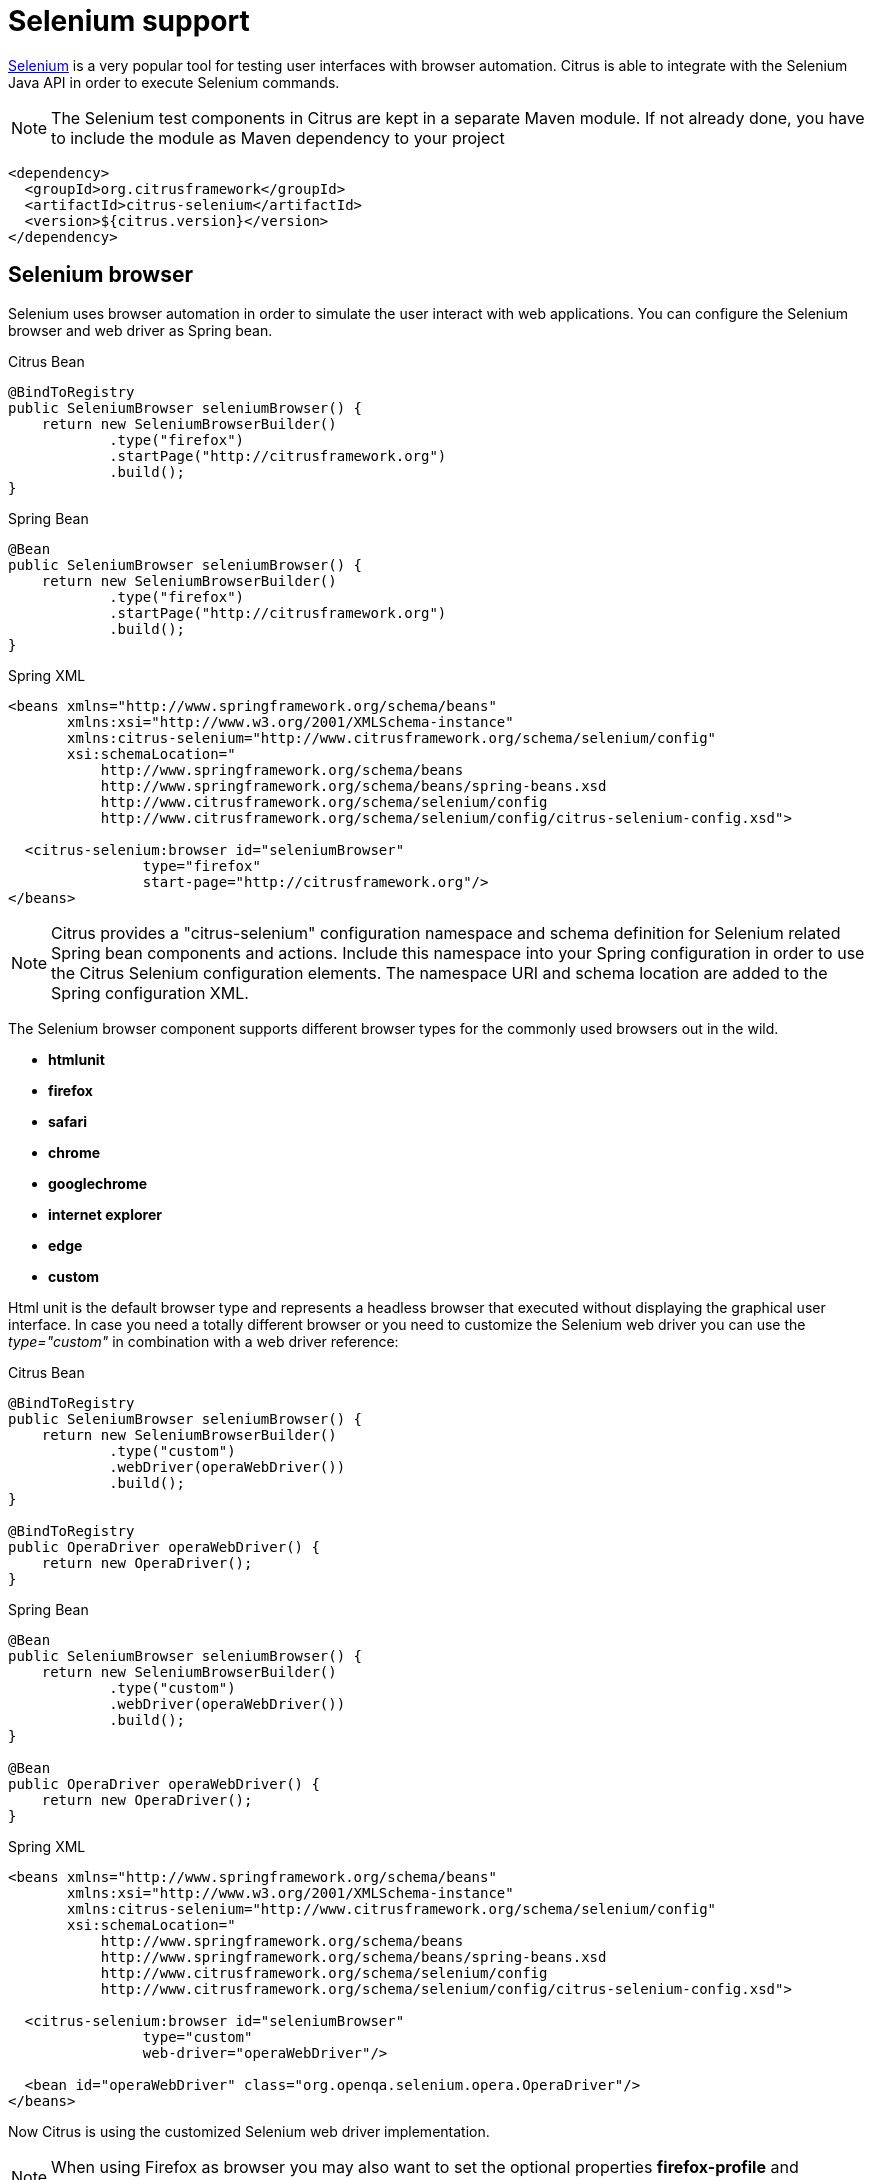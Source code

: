[[selenium]]
= Selenium support

http://www.seleniumhq.org/[Selenium] is a very popular tool for testing user interfaces with browser automation. Citrus is able to integrate with the Selenium Java API in order to execute Selenium commands.

NOTE: The Selenium test components in Citrus are kept in a separate Maven module. If not already done, you have to include the module as Maven dependency to your project

[source,xml]
----
<dependency>
  <groupId>org.citrusframework</groupId>
  <artifactId>citrus-selenium</artifactId>
  <version>${citrus.version}</version>
</dependency>
----

[[selenium-browser]]
== Selenium browser

Selenium uses browser automation in order to simulate the user interact with web applications. You can configure the Selenium browser and web driver as Spring bean.

.Citrus Bean
[source,java,indent=0,role="primary"]
----
@BindToRegistry
public SeleniumBrowser seleniumBrowser() {
    return new SeleniumBrowserBuilder()
            .type("firefox")
            .startPage("http://citrusframework.org")
            .build();
}
----

.Spring Bean
[source,java,indent=0,role="secondary"]
----
@Bean
public SeleniumBrowser seleniumBrowser() {
    return new SeleniumBrowserBuilder()
            .type("firefox")
            .startPage("http://citrusframework.org")
            .build();
}
----

.Spring XML
[source,xml,indent=0,role="secondary"]
----
<beans xmlns="http://www.springframework.org/schema/beans"
       xmlns:xsi="http://www.w3.org/2001/XMLSchema-instance"
       xmlns:citrus-selenium="http://www.citrusframework.org/schema/selenium/config"
       xsi:schemaLocation="
           http://www.springframework.org/schema/beans
           http://www.springframework.org/schema/beans/spring-beans.xsd
           http://www.citrusframework.org/schema/selenium/config
           http://www.citrusframework.org/schema/selenium/config/citrus-selenium-config.xsd">

  <citrus-selenium:browser id="seleniumBrowser"
                type="firefox"
                start-page="http://citrusframework.org"/>
</beans>
----

NOTE: Citrus provides a "citrus-selenium" configuration namespace and schema definition for Selenium related Spring bean components and actions. Include this namespace into your Spring configuration in order to use the Citrus Selenium configuration elements. The namespace URI and schema location are added to the Spring configuration XML.

The Selenium browser component supports different browser types for the commonly used browsers out in the wild.

* *htmlunit*
* *firefox*
* *safari*
* *chrome*
* *googlechrome*
* *internet explorer*
* *edge*
* *custom*

Html unit is the default browser type and represents a headless browser that executed without displaying the graphical user interface. In case you need a totally different browser or
you need to customize the Selenium web driver you can use the _type="custom"_ in combination with a web driver reference:

.Citrus Bean
[source,java,indent=0,role="primary"]
----
@BindToRegistry
public SeleniumBrowser seleniumBrowser() {
    return new SeleniumBrowserBuilder()
            .type("custom")
            .webDriver(operaWebDriver())
            .build();
}

@BindToRegistry
public OperaDriver operaWebDriver() {
    return new OperaDriver();
}
----

.Spring Bean
[source,java,indent=0,role="secondary"]
----
@Bean
public SeleniumBrowser seleniumBrowser() {
    return new SeleniumBrowserBuilder()
            .type("custom")
            .webDriver(operaWebDriver())
            .build();
}

@Bean
public OperaDriver operaWebDriver() {
    return new OperaDriver();
}
----

.Spring XML
[source,xml,indent=0,role="secondary"]
----
<beans xmlns="http://www.springframework.org/schema/beans"
       xmlns:xsi="http://www.w3.org/2001/XMLSchema-instance"
       xmlns:citrus-selenium="http://www.citrusframework.org/schema/selenium/config"
       xsi:schemaLocation="
           http://www.springframework.org/schema/beans
           http://www.springframework.org/schema/beans/spring-beans.xsd
           http://www.citrusframework.org/schema/selenium/config
           http://www.citrusframework.org/schema/selenium/config/citrus-selenium-config.xsd">

  <citrus-selenium:browser id="seleniumBrowser"
                type="custom"
                web-driver="operaWebDriver"/>

  <bean id="operaWebDriver" class="org.openqa.selenium.opera.OperaDriver"/>
</beans>
----

Now Citrus is using the customized Selenium web driver implementation.

NOTE: When using Firefox as browser you may also want to set the optional properties *firefox-profile* and *version*.

.Citrus Bean
[source,java,indent=0,role="primary"]
----
@BindToRegistry
public SeleniumBrowser seleniumBrowser() {
    return new SeleniumBrowserBuilder()
            .type("firefox")
            .firefoxProfile(firefoxProfile())
            .version("FIREFOX_38")
            .startPage("http://citrusframework.org")
            .build();
}

@BindToRegistry
public FirefoxProfile firefoxProfile() {
    return new FirefoxProfile();
}
----

.Spring Bean
[source,java,indent=0,role="secondary"]
----
@Bean
public SeleniumBrowser seleniumBrowser() {
    return new SeleniumBrowserBuilder()
            .type("firefox")
            .firefoxProfile(firefoxProfile())
            .version("FIREFOX_38")
            .startPage("http://citrusframework.org")
            .build();
}

@Bean
public FirefoxProfile firefoxProfile() {
    return new FirefoxProfile();
}
----

.Spring XML
[source,xml,indent=0,role="secondary"]
----
<beans xmlns="http://www.springframework.org/schema/beans"
       xmlns:xsi="http://www.w3.org/2001/XMLSchema-instance"
       xmlns:citrus-selenium="http://www.citrusframework.org/schema/selenium/config"
       xsi:schemaLocation="
           http://www.springframework.org/schema/beans
           http://www.springframework.org/schema/beans/spring-beans.xsd
           http://www.citrusframework.org/schema/selenium/config
           http://www.citrusframework.org/schema/selenium/config/citrus-selenium-config.xsd">

  <citrus-selenium:browser id="mySeleniumBrowser"
                type="firefox"
                firefox-profile="firefoxProfile"
                version="FIREFOX_38"
                start-page="http://citrusframework.org"/>

  <bean id="firefoxProfile" class="org.openqa.selenium.firefox.FirefoxProfile"/>
</beans>
----

Now Citrus is able to execute Selenium operations as a user.

[[selenium-actions]]
== Selenium actions

We have several Citrus test actions each representing a Selenium command.
These actions can be part of a Citrus test case.

.Java
[source,java,indent=0,role="primary"]
----
@Autowired
private SeleniumBrowser seleniumBrowser;

@CitrusTest
public void seleniumTest() {
    selenium().start(seleniumBrowser);

    selenium().navigate("http://localhost:8080");

    selenium().find().element(By.id("header")
                .tagName("h1")
                .enabled(true)
                .displayed(true)
                .text("Welcome!")
                .style("font-size", "40px"));

    selenium().click().element(By.linkText("Click Me!"));
}
----

.XML
[source,xml,indent=0,role="secondary"]
----
<test name="SeleniumTest" xmlns="http://citrusframework.org/schema/xml/testcase">
    <actions>
      <selenium>
        <start browser="webBrowser"/>
      </selenium>

      <selenium>
        <navigate page="http://localhost:8080"/>
      </selenium>

      <selenium>
        <find>
          <element tag-name="h1"/>
          <validate text="Welcome!">
            <styles>
              <style name="font-size" value="40px"/>
            </styles>
          </validate>
        </find>
      </selenium>

      <selenium>
        <click>
          <element id="ok-button"/>
        </click>
      </selenium>
    </actions>
</test>
----

.YAML
[source,yaml,indent=0,role="secondary"]
----
name: SeleniumTest
actions:
  - selenium:
      browser: webBrowser
      start: {}
  - selenium:
      navigate:
        page: "http://localhost:8080"
  - selenium:
      find:
        element:
          tag-name: "h1"
        validate:
          text: "Welcome!"
          styles:
            - name: "font-size"
              value: "40px"
  - selenium:
      click:
        element:
          id: "ok-button"
----

.Spring XML
[source,xml,indent=0,role="secondary"]
----
<spring:beans xmlns="http://www.citrusframework.org/schema/testcase"
          xmlns:spring="http://www.springframework.org/schema/beans"
          xmlns:selenium="http://www.citrusframework.org/schema/selenium/testcase"
          xsi:schemaLocation="http://www.springframework.org/schema/beans
              http://www.springframework.org/schema/beans/spring-beans.xsd
              http://www.citrusframework.org/schema/testcase
              http://www.citrusframework.org/schema/testcase/citrus-testcase.xsd
              http://www.citrusframework.org/schema/selenium/testcase
              http://www.citrusframework.org/schema/selenium/testcase/citrus-selenium-testcase.xsd">

    <testcase name="SeleniumTest">
        <actions>
          <selenium:start browser="webBrowser"/>

          <selenium:navigate page="http://localhost:8080"/>

          <selenium:find>
            <selenium:element tag-name="h1" text="Welcome!">
              <selenium:styles>
                <selenium:style name="font-size" value="40px"/>
              </selenium:styles>
            </selenium:element>
          </selenium:find>

          <selenium:click>
            <selenium:element id="ok-button"/>
          </selenium:click>
        </actions>
    </testcase>
</spring:beans>
----

NOTE: In Spring XML test cases there is special selenium namespace with prefix *selenium:* for special Selenium related test actions.

In this very simple example we first start the Selenium browser instance.
After that we can continue to use Selenium commands without browser attribute explicitly set.
Citrus knows which browser instance is currently active and will automatically use this opened browser instance.
Next in this example we find some element on the displayed page by its tag-name and text. We also validate the element style _font-size_ to meet the expected value _40px_ in this step.

In addition to that the example performs a click operation on the element with the id _ok-button_.
Selenium supports element find operations on different properties:

[horizontal]
id:: finds element based on the _id_ attribute
name:: finds element based on the _name_ attribute
tag-name:: finds element based on the _tag name_
class-name:: finds element based on the css _class name_
link-text:: finds link element based on the _link-text_
xpath:: finds element based on XPath evaluation in the DOM

Based on that we can execute several Selenium commands in a test case and validate the results such as web elements.
Citrus supports the following Selenium commands with respective test actions:

[horizontal]
selenium:start:: Start the browser instance
selenium:find:: Finds element on current page and validates element properties
selenium:click:: Performs click operation on element
selenium:hover:: Performs hover operation on element
selenium:navigate:: Navigates to new page url (including history back, forward and refresh)
selenium:set-input:: Finds input element and sets value
selenium:check-input:: Finds checkbox element and sets/unsets value
selenium:dropdown-select:: Finds dropdown element and selects single or multiple value/s
selenium:fill-form:: Fills form with given values and optionally submits form afterwards. Supports setting multiple fields at the same time.
selenium:page:: Instantiate page object with dependency injection and execute page action with verification
selenium:open:: Open new window
selenium:close:: Close window by given name
selenium:switch:: Switch focus to window with given name
selenium:wait-until:: Wait for element to be _hidden_ or _visible_
selenium:alert:: Access current alert dialog (with action _access_ or _dismiss_)
selenium:screenshot:: Makes screenshot of current page
selenium:store-file:: Store file to temporary browser directory
selenium:get-stored-file:: Gets stored file from temporary browser directory
selenium:javascript:: Execute Javascript code in browser
selenium:clear-cache:: Clear browser cache and all cookies
selenium:stop:: Stops the browser instance

Now let's have a closer look at the different Selenium test actions supported in Citrus.

[[start-stop-browser]]
== Start/stop browser

You can start and stop the browser instance with a test action. This instantiates a new browser window and prepares everything for interacting with the web
interface.

.Java
[source,java,indent=0,role="primary"]
----
@CitrusTest
public void seleniumTest() {
    selenium().start(seleniumBrowser);
    // Do something in browser
    selenium().stop(seleniumBrowser);
}
----

.XML
[source,xml,indent=0,role="secondary"]
----
<test name="SeleniumTest" xmlns="http://citrusframework.org/schema/xml/testcase">
    <actions>
      <selenium>
        <start browser="seleniumBrowser"/>
      </selenium>
      <!-- Do something in browser -->
      <selenium>
        <stop browser="seleniumBrowser"/>
      </selenium>
    </actions>
</test>
----

.YAML
[source,yaml,indent=0,role="secondary"]
----
name: SeleniumTest
actions:
  - selenium:
      browser: seleniumBrowser
      start: {}
  # Do something in browser
  - selenium:
      browser: seleniumBrowser
      stop: {}
----

.Spring XML
[source,xml,indent=0,role="secondary"]
----
<spring:beans xmlns="http://www.citrusframework.org/schema/testcase"
          xmlns:spring="http://www.springframework.org/schema/beans"
          xmlns:selenium="http://www.citrusframework.org/schema/selenium/testcase"
          xsi:schemaLocation="http://www.springframework.org/schema/beans
              http://www.springframework.org/schema/beans/spring-beans.xsd
              http://www.citrusframework.org/schema/testcase
              http://www.citrusframework.org/schema/testcase/citrus-testcase.xsd
              http://www.citrusframework.org/schema/selenium/testcase
              http://www.citrusframework.org/schema/selenium/testcase/citrus-selenium-testcase.xsd">
  <testcase name="SeleniumTest">
    <actions>
      <selenium:start browser="seleniumBrowser"/>
      <!-- Do something in browser -->
      <selenium:stop browser="seleniumBrowser"/>
    </actions>
  </testcase>
</spring:beans>
----

After starting a browser instance Citrus will automatically use this very same browser instance in all further Selenium actions. This mechanism is based on a test variable (*selenium_browser*) that
is automatically set. All other test actions are able to load the current browser instance by reading this test variable before execution. In case you need to explicitly use
a different browser instance than the active instance you can add the *browser* attribute to all Selenium test actions.

NOTE: It is a good idea to start and stop the browser instance before each test case. This makes sure that tests are also executable in single run and it always sets up a new browser instance so tests
will not influence each other.

[[find]]
== Find

The find element test action searches for an element on the current page. The element is specified by one of the following settings:

[horizontal]
id:: finds element based on the _id_ attribute
name:: finds element based on the _name_ attribute
tag-name:: finds element based on the _tag name_
class-name:: finds element based on the css _class name_
link-text:: finds link element based on the _link-text_
xpath:: finds element based on XPath evaluation in the DOM

The find element action will automatically fail in case there is no such element on the current page. In case the element is found you can add additional attributes and properties
for further element validation:

.Java
[source,java,indent=0,role="primary"]
----
@CitrusTest
public void seleniumTest() {
    selenium().find().element(By.tagName("h1"))
        .text("Welcome!")
        .style("font-size", "40px");

    selenium().find().element(By.id("ok-button"))
        .tagName("button")
        .enabled(true)
        .displayed(true)
        .text("Ok")
        .style("color", "red")
        .attribute("type", "submit");
}
----

.XML
[source,xml,indent=0,role="secondary"]
----
<test name="SeleniumTest" xmlns="http://citrusframework.org/schema/xml/testcase">
    <actions>
      <selenium>
        <find>
          <element tag-name="h1"/>
          <validate text="Welcome!">
            <styles>
              <style name="font-size" value="40px"/>
            </styles>
          </validate>
        </find>
      </selenium>

      <selenium>
        <find>
          <element id="ok-button"/>
          <validate text="Ok" enabled="true" displayed="true">
            <attributes>
              <attribute name="type" value="submit"/>
            </attributes>
          </validate>
        </find>
      </selenium>
    </actions>
</test>
----

.YAML
[source,yaml,indent=0,role="secondary"]
----
name: SeleniumTest
actions:
  - selenium:
      find:
        element:
          tag-name: "h1"
        validate:
          text: "Welcome!"
          styles:
            - name: "font-size"
              value: "40px"
  - selenium:
      find:
        element:
          id: "ok-button"
        validate:
          text: "Ok"
          displayed: true
          enabled: true
          attributes:
            - name: "type"
              value: "submit"
----

.Spring XML
[source,xml,indent=0,role="secondary"]
----
<spring:beans xmlns="http://www.citrusframework.org/schema/testcase"
          xmlns:spring="http://www.springframework.org/schema/beans"
          xmlns:selenium="http://www.citrusframework.org/schema/selenium/testcase"
          xsi:schemaLocation="http://www.springframework.org/schema/beans
              http://www.springframework.org/schema/beans/spring-beans.xsd
              http://www.citrusframework.org/schema/testcase
              http://www.citrusframework.org/schema/testcase/citrus-testcase.xsd
              http://www.citrusframework.org/schema/selenium/testcase
              http://www.citrusframework.org/schema/selenium/testcase/citrus-selenium-testcase.xsd">
  <testcase name="SeleniumTest">
    <actions>
        <selenium:find>
          <selenium:element tag-name="h1" text="Welcome!">
            <selenium:styles>
              <selenium:style name="font-size" value="40px"/>
            </selenium:styles>
          </selenium:element>
        </selenium:find>

        <selenium:find>
          <selenium:element id="ok-button" text="Ok" enabled="true" displayed="true">
            <selenium:attributes>
              <selenium:attribute name="type" value="submit"/>
            </selenium:attributes>
          </selenium:element>
        </selenium:find>
    </actions>
  </testcase>
</spring:beans>
----

The example above finds the *h1* element by its tag name and validates the text and css style attributes. Secondly the *ok-button* is validated with expected
enabled, displayed, text, style and attribute values. The elements must be present on the current page and all expected element properties have to match. Otherwise the test action and the test case
is failing with validation errors.

[[click]]
== Click

The action performs a click operation on the element.

.Java
[source,java,indent=0,role="primary"]
----
@CitrusTest
public void seleniumTest() {
    selenium().click().element(By.linkText("Click Me!"));
}
----

.XML
[source,xml,indent=0,role="secondary"]
----
<test name="SeleniumTest" xmlns="http://citrusframework.org/schema/xml/testcase">
    <actions>
      <selenium>
        <click>
          <element>
            <property name="link-text" value="Click Me!"/>
          </element>
        </click>
      </selenium>
    </actions>
</test>
----

.YAML
[source,yaml,indent=0,role="secondary"]
----
name: SeleniumTest
actions:
  - selenium:
      click:
        element:
          property:
            name: "link-text"
            value: "Click Me!"
----

.Spring XML
[source,xml,indent=0,role="secondary"]
----
<spring:beans xmlns="http://www.citrusframework.org/schema/testcase"
          xmlns:spring="http://www.springframework.org/schema/beans"
          xmlns:selenium="http://www.citrusframework.org/schema/selenium/testcase"
          xsi:schemaLocation="http://www.springframework.org/schema/beans
              http://www.springframework.org/schema/beans/spring-beans.xsd
              http://www.citrusframework.org/schema/testcase
              http://www.citrusframework.org/schema/testcase/citrus-testcase.xsd
              http://www.citrusframework.org/schema/selenium/testcase
              http://www.citrusframework.org/schema/selenium/testcase/citrus-selenium-testcase.xsd">
  <testcase name="SeleniumTest">
    <actions>
        <selenium:click>
          <selenium:element link-text="Click Me!"/>
        </selenium:click>
    </actions>
  </testcase>
</spring:beans>
----

[[hover]]
== Hover

The action performs a hover operation on the element.

.Java
[source,java,indent=0,role="primary"]
----
@CitrusTest
public void seleniumTest() {
    selenium().hover().element(By.linkText("Find Me!"));
}
----

.XML
[source,xml,indent=0,role="secondary"]
----
<test name="SeleniumTest" xmlns="http://citrusframework.org/schema/xml/testcase">
    <actions>
      <selenium>
        <hover>
          <element>
            <property name="link-text" value="Find Me!"/>
          </element>
        </hover>
      </selenium>
    </actions>
</test>
----

.YAML
[source,yaml,indent=0,role="secondary"]
----
name: SeleniumTest
actions:
  - selenium:
      hover:
        element:
          property:
            name: "link-text"
            value: "Find Me!"
----

.Spring XML
[source,xml,indent=0,role="secondary"]
----
<spring:beans xmlns="http://www.citrusframework.org/schema/testcase"
          xmlns:spring="http://www.springframework.org/schema/beans"
          xmlns:selenium="http://www.citrusframework.org/schema/selenium/testcase"
          xsi:schemaLocation="http://www.springframework.org/schema/beans
              http://www.springframework.org/schema/beans/spring-beans.xsd
              http://www.citrusframework.org/schema/testcase
              http://www.citrusframework.org/schema/testcase/citrus-testcase.xsd
              http://www.citrusframework.org/schema/selenium/testcase
              http://www.citrusframework.org/schema/selenium/testcase/citrus-selenium-testcase.xsd">
  <testcase name="SeleniumTest">
    <actions>
        <selenium:hover>
          <selenium:element link-text="Find Me!"/>
        </selenium:hover>
    </actions>
  </testcase>
</spring:beans>
----

[[form-input-actions]]
== Form input actions

The following actions are used to access form input elements such as text fields, checkboxes and dropdown lists.

.Java
[source,java,indent=0,role="primary"]
----
@CitrusTest
public void seleniumTest() {
    selenium().setInput("Citrus")
            .element(By.name("username"));

    selenium().checkInput(true)
            .element(By.xpath("//input[@type='checkbox']"));

    selenium().select("happy")
            .element(By.id("user-mood"));
}
----

.XML
[source,xml,indent=0,role="secondary"]
----
<test name="SeleniumTest" xmlns="http://citrusframework.org/schema/xml/testcase">
    <actions>
      <selenium>
        <set-input value="Citrus">
          <element name="username"/>
        </set-input>
      </selenium>

      <selenium>
        <check-input checked="true">
          <element xpath="//input[@type='checkbox']"/>
        </set-input>
      </selenium>

      <selenium>
        <dropdown-select option="happy">
          <element id="user-mood"/>
        </dropdown-select>
      </selenium>
    </actions>
</test>
----

.YAML
[source,yaml,indent=0,role="secondary"]
----
name: SeleniumTest
actions:
  - selenium:
      set-input:
        value: "Citrus"
        element:
          name: "username"
  - selenium:
      check-input:
        checked: true
        element:
          xpath: |
            xpath="//input[@type='checkbox']"
  - selenium:
      dropdown-select:
        option: "happy"
        element:
          id: "user-mood"
----

.Spring XML
[source,xml,indent=0,role="secondary"]
----
<spring:beans xmlns="http://www.citrusframework.org/schema/testcase"
          xmlns:spring="http://www.springframework.org/schema/beans"
          xmlns:selenium="http://www.citrusframework.org/schema/selenium/testcase"
          xsi:schemaLocation="http://www.springframework.org/schema/beans
              http://www.springframework.org/schema/beans/spring-beans.xsd
              http://www.citrusframework.org/schema/testcase
              http://www.citrusframework.org/schema/testcase/citrus-testcase.xsd
              http://www.citrusframework.org/schema/selenium/testcase
              http://www.citrusframework.org/schema/selenium/testcase/citrus-selenium-testcase.xsd">
  <testcase name="SeleniumTest">
    <actions>
        <selenium:set-input value="Citrus">
          <selenium:element name="username"/>
        </selenium:set-input>

        <selenium:check-input checked="true">
          <selenium:element xpath="//input[@type='checkbox']"/>
        </selenium:check-input>

        <selenium:dropdown-select option="happy">
          <selenium:element id="user-mood"/>
        </selenium:dropdown-select>
    </actions>
  </testcase>
</spring:beans>
----

The actions above select dropdown options and set user input on text fields and checkboxes. As usual the form elements are selected by some properties such as
ids, names or xpath expressions.

[[form-fill-actions]]
== Fill form

The fill form action sets multiple form fields with given values and optionally submits the form afterwards.

.Java
[source,java,indent=0,role="primary"]
----
@CitrusTest
public void seleniumTest() {
    selenium().fillForm()
        .field("username", "foo_user")
        .field("password", "${secret}")
        .submit("save");
}
----

.XML
[source,xml,indent=0,role="secondary"]
----
<test name="SeleniumTest" xmlns="http://citrusframework.org/schema/xml/testcase">
    <actions>
      <selenium>
        <fill-form submit="save">
          <fields>
            <field id="username" value="foo_user"/>
            <field id="password" value="${secret}"/>
          </fields>
        </fill-form>
      </selenium>
    </actions>
</test>
----

.YAML
[source,yaml,indent=0,role="secondary"]
----
name: SeleniumTest
actions:
  - selenium:
      fill-form:
        submit: "save"
        fields:
          - id: "username"
            value: "foo_user"
          - id: "password"
            value: "${secret}"
----

.Spring XML
[source,xml,indent=0,role="secondary"]
----
<spring:beans xmlns="http://www.citrusframework.org/schema/testcase"
          xmlns:spring="http://www.springframework.org/schema/beans"
          xmlns:selenium="http://www.citrusframework.org/schema/selenium/testcase"
          xsi:schemaLocation="http://www.springframework.org/schema/beans
              http://www.springframework.org/schema/beans/spring-beans.xsd
              http://www.citrusframework.org/schema/testcase
              http://www.citrusframework.org/schema/testcase/citrus-testcase.xsd
              http://www.citrusframework.org/schema/selenium/testcase
              http://www.citrusframework.org/schema/selenium/testcase/citrus-selenium-testcase.xsd">
  <testcase name="SeleniumTest">
    <actions>
        <selenium:fill-form submit="save">
          <selenium:fields>
            <selenium:field id="username" value="foo_user"/>
            <selenium:field id="password" value="${secret}"/>
          </selenium:fields>
        </selenium:fill-form>
    </actions>
  </testcase>
</spring:beans>
----

The actions above set the form fields identified by its id and sets the given values. The actions supports input fields, checkboxes and drop-down select controls. Optionally the form gets submitted by clicking on the given submit button once all fields are set.

The user also has the opportunity to set the form fields via Json object where each property in the Json object represents a form field.

.Java
[source,java,indent=0,role="primary"]
----
@CitrusTest
public void seleniumTest() {
    selenium().fillForm()
        .fromJson("""
        {
          "username": "foo_user",
          "password": "secret"
        }
        """)
        .submit(By.id("save"));
}
----

.XML
[source,xml,indent=0,role="secondary"]
----
<test name="SeleniumTest" xmlns="http://citrusframework.org/schema/xml/testcase">
    <actions>
      <selenium>
        <fill-form submit="save">
          <json>
          {
            "username": "foo_user",
            "password": "secret"
          }
          </json>
        </fill-form>
      </selenium>
    </actions>
</test>
----

.YAML
[source,yaml,indent=0,role="secondary"]
----
name: SeleniumTest
actions:
  - selenium:
      fill-form:
        submit: "save"
        json: |
          {
            "username": "foo_user",
            "password": "secret"
          }
----

.Spring XML
[source,xml,indent=0,role="secondary"]
----
<spring:beans xmlns="http://www.citrusframework.org/schema/testcase"
          xmlns:spring="http://www.springframework.org/schema/beans"
          xmlns:selenium="http://www.citrusframework.org/schema/selenium/testcase"
          xsi:schemaLocation="http://www.springframework.org/schema/beans
          http://www.springframework.org/schema/beans/spring-beans.xsd
          http://www.citrusframework.org/schema/testcase
          http://www.citrusframework.org/schema/testcase/citrus-testcase.xsd
          http://www.citrusframework.org/schema/selenium/testcase
          http://www.citrusframework.org/schema/selenium/testcase/citrus-selenium-testcase.xsd">
  <testcase name="SeleniumTest">
    <actions>
        <selenium:fill-form submit="save">
            <selenium:json>
              {
                "username": "foo_user",
                "password": "secret"
              }
            </selenium:json>
        </selenium:fill-form>
    </actions>
  </testcase>
</spring:beans>
----

This will set the form fields `username` and `password` with the given values before submitting the form.

[[page-actions]]
== Page actions

Page objects are a well known pattern when using Selenium. The page objects define elements that the page is working with. In addition to that the
page objects define actions that can be executed from outside. This object-oriented approach for accessing pages and their elements is a very good idea.
Let's have a look at a sample page object.

[source,java]
----
public class UserFormPage implements WebPage {

    @FindBy(id = "userForm")
    private WebElement form;

    @FindBy(id = "username")
    private WebElement userName;

    /**
     * Sets the username.
     */
    public void setUserName(String value, TestContext context) {
        userName.clear();
        userName.sendKeys(value);
    }

    /**
     * Submits the form.
     */
    public void submit(TestContext context) {
        form.submit();
    }
}
----

As you can see the page object is a Java POJO that implements the *WebPage* interface. The page defines *WebElement* members. These are automatically
injected by Citrus and Selenium based on the *FindBy* annotation. Now the test case is able to load that page object and execute some action methods on the page such as
_setUserName_ or _submit_.

.Java
[source,java,indent=0,role="primary"]
----
@CitrusTest
public void seleniumTest() {
    selenium().page(UserFormPage.class)
            .argument("Citrus")
            .execute("setUserName");

    selenium().page(UserFormPage.class)
            .execute("submit");
}
----

.XML
[source,xml,indent=0,role="secondary"]
----
<test name="SeleniumTest" xmlns="http://citrusframework.org/schema/xml/testcase">
    <actions>
      <selenium>
        <page action="setUserName"
              type="org.citrusframework.selenium.pages.UserFormPage">
          <arguments>
            <argument>Citrus</argument>
          </arguments>
        </page>
      </selenium>
      <selenium>
        <page action="submit"
              type="org.citrusframework.selenium.pages.UserFormPage"/>
      </selenium>
    </actions>
</test>
----

.YAML
[source,yaml,indent=0,role="secondary"]
----
name: SeleniumTest
actions:
  - selenium:
      page:
        type: "org.citrusframework.selenium.pages.UserFormPage"
        action: "setUserName"
        argument: Citrus
  - selenium:
      page:
        type: "org.citrusframework.selenium.pages.UserFormPage"
        action: "submit"

----

.Spring XML
[source,xml,indent=0,role="secondary"]
----
<spring:beans xmlns="http://www.citrusframework.org/schema/testcase"
          xmlns:spring="http://www.springframework.org/schema/beans"
          xmlns:selenium="http://www.citrusframework.org/schema/selenium/testcase"
          xsi:schemaLocation="http://www.springframework.org/schema/beans
          http://www.springframework.org/schema/beans/spring-beans.xsd
          http://www.citrusframework.org/schema/testcase
          http://www.citrusframework.org/schema/testcase/citrus-testcase.xsd
          http://www.citrusframework.org/schema/selenium/testcase
          http://www.citrusframework.org/schema/selenium/testcase/citrus-selenium-testcase.xsd">
  <testcase name="SeleniumTest">
    <actions>
        <selenium:page action="setUserName"
            type="org.citrusframework.selenium.pages.UserFormPage">
          <selenium:arguments>
            <selenium:argument>Citrus</selenium:argument>
          </selenium:arguments>
        </selenium:page>

        <selenium:page action="submit"
            type="org.citrusframework.selenium.pages.UserFormPage"/>
    </actions>
  </testcase>
</spring:beans>
----

The page object class is automatically loaded and instantiated with dependency injection for all _FindBy_ annotated web elements. After that the action method is executed.
The action methods can also have method parameters as seen in _setUserName_. The value parameter is automatically set when calling the method.

Methods can also use the optional parameter _TestContext_. With this context you can access the current test context with all test variables for instance. This method parameter
should always be the last parameter.

[[page-validation]]
== Page validation

We can also use page object for validation purpose. The page object is loaded and instantiated as described in previous section. Then the page validator
is called. The validator performs assertions and validation operations with the page object. Let's see a sample page validator:

[source,java]
----
public class UserFormValidator implements PageValidator<UserFormPage> {

    @Override
    public void validate(UserFormPage webPage, SeleniumBrowser browser, TestContext context) {
        Assert.isTrue(webPage.getUserName() != null);
        Assert.isTrue(StringUtils.hasText(webPage.getUserName().getAttribute("value")));
    }
}
----

The page validator is called with the web page instance, the browser and the test context. The validator should assert page objects and web elements for
validation purpose. In a test case we can call the validator to validate the page.

.Java
[source,java,indent=0,role="primary"]
----
@Autowired
private UserFormValidator userFormValidator;

@CitrusTest
public void seleniumTest() {
    selenium().page(UserFormPage.class)
            .execute("validate")
            .validator(userFormValidator);
}
----

.XML
[source,xml,indent=0,role="secondary"]
----
<test name="SeleniumTest" xmlns="http://citrusframework.org/schema/xml/testcase">
    <actions>
      <selenium>
        <page action="validate"
              validator="userFormValidator"
              type="org.citrusframework.selenium.pages.UserFormPage"/>
      </selenium>
    </actions>
</test>
----

.YAML
[source,yaml,indent=0,role="secondary"]
----
name: SeleniumTest
actions:
  - selenium:
      page:
        type: "org.citrusframework.selenium.pages.UserFormPage"
        action: "validate"
        validator: "userFormValidator"
----

.Spring XML
[source,xml,indent=0,role="secondary"]
----
<spring:beans xmlns="http://www.citrusframework.org/schema/testcase"
          xmlns:spring="http://www.springframework.org/schema/beans"
          xmlns:selenium="http://www.citrusframework.org/schema/selenium/testcase"
          xsi:schemaLocation="http://www.springframework.org/schema/beans
          http://www.springframework.org/schema/beans/spring-beans.xsd
          http://www.citrusframework.org/schema/testcase
          http://www.citrusframework.org/schema/testcase/citrus-testcase.xsd
          http://www.citrusframework.org/schema/selenium/testcase
          http://www.citrusframework.org/schema/selenium/testcase/citrus-selenium-testcase.xsd">
  <spring:bean id ="userFormValidator" class="org.citrusframework.selenium.pages.UserFormValidator"/>

  <testcase name="SeleniumTest">
    <actions>
        <selenium:page type="org.citrusframework.selenium.pages.UserFormPage"
               action="validate"
               validator="userFormValidator"/>
    </actions>
  </testcase>
</spring:beans>
----

Instead of using a separate validator class you can also put the validation method to the page object itself.
Then page object and validation is done within the same class:

[source,java]
----
public class UserFormPage implements WebPage, PageValidator<UserFormPage> {

    @FindBy(id = "userForm")
    private WebElement form;

    @FindBy(id = "username")
    private WebElement userName;

    /**
     * Sets the username.
     */
    public void setUserName(String value, TestContext context) {
        userName.clear();
        userName.sendKeys(value);
    }

    /**
     * Submits the form.
     */
    public void submit(TestContext context) {
        form.submit();
    }

    @Override
    public void validate(UserFormPage webPage, SeleniumBrowser browser, TestContext context) {
        Assert.isTrue(userName != null);
        Assert.isTrue(StringUtils.hasText(userName.getAttribute("value")));
        Assert.isTrue(form != null);
    }
}
----

[[wait]]
== Wait

Sometimes it is required to wait for an element to appear or disappear on the current page. The wait action will wait a given time for the element status
to be _visible_ or _hidden_.

.Java
[source,java,indent=0,role="primary"]
----
@CitrusTest
public void seleniumTest() {
    selenium().waitUntil()
            .hidden()
            .element(By.id("info-dialog"));
}
----

.XML
[source,xml,indent=0,role="secondary"]
----
<test name="SeleniumTest" xmlns="http://citrusframework.org/schema/xml/testcase">
    <actions>
      <selenium>
        <wait until="hidden">
          <element id="info-dialog"/>
        </wait>
      </selenium>
    </actions>
</test>
----

.YAML
[source,yaml,indent=0,role="secondary"]
----
name: SeleniumTest
actions:
  - selenium:
      wait-until:
        condition: "hidden"
        element:
          id: "info-dialog"
----

.Spring XML
[source,xml,indent=0,role="secondary"]
----
<spring:beans xmlns="http://www.citrusframework.org/schema/testcase"
          xmlns:spring="http://www.springframework.org/schema/beans"
          xmlns:selenium="http://www.citrusframework.org/schema/selenium/testcase"
          xsi:schemaLocation="http://www.springframework.org/schema/beans
          http://www.springframework.org/schema/beans/spring-beans.xsd
          http://www.citrusframework.org/schema/testcase
          http://www.citrusframework.org/schema/testcase/citrus-testcase.xsd
          http://www.citrusframework.org/schema/selenium/testcase
          http://www.citrusframework.org/schema/selenium/testcase/citrus-selenium-testcase.xsd">
  <testcase name="SeleniumTest">
    <actions>
        <selenium:wait until="hidden">
            <selenium:element id="info-dialog"/>
        </selenium:wait>
    </actions>
  </testcase>
</spring:beans>
----

The example waits for the element _info-dialog_ to disappear. The time to wait is 5000 milliseconds by default. You can set the timeout on the action. Due
to Selenium limitations the minimum wait time is 1000 milliseconds.

[[navigate]]
== Navigate

The action navigates to a new page either by using a new relative path or a complete new Http URL.

.Java
[source,java,indent=0,role="primary"]
----
@CitrusTest
public void seleniumTest() {
    selenium().navigate("http://localhost:8080");

    selenium().navigate("help");
}
----

.XML
[source,xml,indent=0,role="secondary"]
----
<test name="SeleniumTest" xmlns="http://citrusframework.org/schema/xml/testcase">
    <actions>
      <selenium>
        <navigate page="http://localhost:8080"/>
      </selenium>

      <selenium>
        <navigate page="help"/>
      </selenium>
    </actions>
</test>
----

.YAML
[source,yaml,indent=0,role="secondary"]
----
name: SeleniumTest
actions:
  - selenium:
      navigate:
        page: "http://localhost:8080"
  - selenium:
      navigate:
        page: "help"
----

.Spring XML
[source,xml,indent=0,role="secondary"]
----
<spring:beans xmlns="http://www.citrusframework.org/schema/testcase"
          xmlns:spring="http://www.springframework.org/schema/beans"
          xmlns:selenium="http://www.citrusframework.org/schema/selenium/testcase"
          xsi:schemaLocation="http://www.springframework.org/schema/beans
          http://www.springframework.org/schema/beans/spring-beans.xsd
          http://www.citrusframework.org/schema/testcase
          http://www.citrusframework.org/schema/testcase/citrus-testcase.xsd
          http://www.citrusframework.org/schema/selenium/testcase
          http://www.citrusframework.org/schema/selenium/testcase/citrus-selenium-testcase.xsd">
  <testcase name="SeleniumTest">
    <actions>
        <selenium:navigate page="http://localhost:8080"/>

        <selenium:navigate page="help"/>
    </actions>
  </testcase>
</spring:beans>
----

The sample above describes a new page with new Http URL. The browser will navigate to this new page. All further Selenium actions are performed on this new
page. The second navigation action opens the relative page _help_ so the new page URL is `http://localhost:8080/help`.

Navigation is always done on the active browser window. You can manage the opened windows as described in next section.

[[window-actions]]
== Window actions

Selenium is able to manage multiple windows. So you can open, close and switch active windows in a Citrus test.

.Java
[source,java,indent=0,role="primary"]
----
@CitrusTest
public void seleniumTest() {
    selenium().open().window("my_window");
    selenium().focus().window("my_window");
    selenium().close().window("my_window");
}
----

.XML
[source,xml,indent=0,role="secondary"]
----
<test name="SeleniumTest" xmlns="http://citrusframework.org/schema/xml/testcase">
    <actions>
      <selenium>
        <open-window name="my_window"/>
        <switch-window name="my_window"/>
        <close-window name="my_window"/>
      </selenium>
    </actions>
</test>
----

.YAML
[source,yaml,indent=0,role="secondary"]
----
name: SeleniumTest
actions:
  - selenium:
      open-window:
        name: "my_window"
  - selenium:
      switch-window:
        name: "my_window"
  - selenium:
      close-window:
        name: "my_window"
----

.Spring XML
[source,xml,indent=0,role="secondary"]
----
<spring:beans xmlns="http://www.citrusframework.org/schema/testcase"
          xmlns:spring="http://www.springframework.org/schema/beans"
          xmlns:selenium="http://www.citrusframework.org/schema/selenium/testcase"
          xsi:schemaLocation="http://www.springframework.org/schema/beans
          http://www.springframework.org/schema/beans/spring-beans.xsd
          http://www.citrusframework.org/schema/testcase
          http://www.citrusframework.org/schema/testcase/citrus-testcase.xsd
          http://www.citrusframework.org/schema/selenium/testcase
          http://www.citrusframework.org/schema/selenium/testcase/citrus-selenium-testcase.xsd">
  <testcase name="SeleniumTest">
    <actions>
        <selenium:open-window name="my_window"/>
        <selenium:switch-window name="my_window"/>
        <selenium:close-window name="my_window"/>
    </actions>
  </testcase>
</spring:beans>
----

When a new window is opened Selenium creates a window handle for us. This window handle is saved as test variable using a given window name. So after opening the window you can access the
window by its name in further actions. All upcoming Selenium actions will take place in this new active window. Of course the test actions will fail as soon as the window with that given
name is missing. Citrus uses default window names that are automatically used as test variables:

[horizontal]
selenium_active_window:: the active window handle
selenium_last_window:: the last window handle when switched to other window

[[alert]]
== Alert

We are able to access the alert dialog on the current page. Citrus will validate the displayed dialog text and accept or dismiss of the dialog.

.Java
[source,java,indent=0,role="primary"]
----
@CitrusTest
public void seleniumTest() {
    selenium().alert()
                .text("Hello!")
                .accept();
}
----

.XML
[source,xml,indent=0,role="secondary"]
----
<test name="SeleniumTest" xmlns="http://citrusframework.org/schema/xml/testcase">
    <actions>
      <selenium>
        <alert text="Hello!" accept="true"/>
      </selenium>
    </actions>
</test>
----

.YAML
[source,yaml,indent=0,role="secondary"]
----
name: SeleniumTest
actions:
  - selenium:
      alert:
        accept: true
        text: "Hello!"
----

.Spring XML
[source,xml,indent=0,role="secondary"]
----
<spring:beans xmlns="http://www.citrusframework.org/schema/testcase"
          xmlns:spring="http://www.springframework.org/schema/beans"
          xmlns:selenium="http://www.citrusframework.org/schema/selenium/testcase"
          xsi:schemaLocation="http://www.springframework.org/schema/beans
          http://www.springframework.org/schema/beans/spring-beans.xsd
          http://www.citrusframework.org/schema/testcase
          http://www.citrusframework.org/schema/testcase/citrus-testcase.xsd
          http://www.citrusframework.org/schema/selenium/testcase
          http://www.citrusframework.org/schema/selenium/testcase/citrus-selenium-testcase.xsd">
  <testcase name="SeleniumTest">
    <actions>
        <selenium:alert accept="true">
          <selenium:alert-text>Hello!</selenium:alert-text>
        </selenium:alert>
    </actions>
  </testcase>
</spring:beans>
----

The alert dialog text is validated when expected text is given on the test action. The user can decide to accept or dismiss the dialog. After that the dialog should be closed.
In case the test action fails to find an open alert dialog the test action raises runtime errors and the test will fail.

[[make-screenshot]]
== Make screenshot

You can execute this action in case you want to take a screenshot of the current page. This action only works with browsers that actually display the user interface. The action will not have any effect
when executed with Html unit web driver in headless mode.

.Java
[source,java,indent=0,role="primary"]
----
@CitrusTest
public void seleniumTest() {
    selenium().screenhsot();

    selenium().screenhsot("target");
}
----

.XML
[source,xml,indent=0,role="secondary"]
----
<test name="SeleniumTest" xmlns="http://citrusframework.org/schema/xml/testcase">
    <actions>
      <selenium>
        <screenshot/>
      </selenium>

      <selenium>
        <screenshot output-dir="target"/>
      </selenium>
    </actions>
</test>
----

.YAML
[source,yaml,indent=0,role="secondary"]
----
name: SeleniumTest
actions:
  - selenium:
      screenshot: {}
  - selenium:
      screenshot:
        output-dir: "target"
----

.Spring XML
[source,xml,indent=0,role="secondary"]
----
<spring:beans xmlns="http://www.citrusframework.org/schema/testcase"
          xmlns:spring="http://www.springframework.org/schema/beans"
          xmlns:selenium="http://www.citrusframework.org/schema/selenium/testcase"
          xsi:schemaLocation="http://www.springframework.org/schema/beans
          http://www.springframework.org/schema/beans/spring-beans.xsd
          http://www.citrusframework.org/schema/testcase
          http://www.citrusframework.org/schema/testcase/citrus-testcase.xsd
          http://www.citrusframework.org/schema/selenium/testcase
          http://www.citrusframework.org/schema/selenium/testcase/citrus-selenium-testcase.xsd">
  <testcase name="SeleniumTest">
    <actions>
        <selenium:screenshot/>

        <selenium:screenshot output-dir="target"/>
    </actions>
  </testcase>
</spring:beans>
----

The test action has an optional parameter _output-dir_ which represents the output directory where the screenshot is saved to.

[[temporary-storage-firefox]]
== Temporary storage (Firefox)

*Important* This action only works with Firefox web driver! Other browsers are not working with the temporary download storage.

The browser uses a temporary storage for downloaded files. We can access this temporary storage during a test case.

.Java
[source,java,indent=0,role="primary"]
----
@CitrusTest
public void seleniumTest() {
    selenium().store("classpath:download/file.txt");
    selenium().getStored("file.txt");
}
----

.XML
[source,xml,indent=0,role="secondary"]
----
<test name="SeleniumTest" xmlns="http://citrusframework.org/schema/xml/testcase">
    <actions>
      <selenium>
        <store-file file-path="classpath:download/file.txt"/>
        <get-stored-file file-name="file.txt"/>
      </selenium>
    </actions>
</test>
----

.YAML
[source,yaml,indent=0,role="secondary"]
----
name: SeleniumTest
actions:
  - selenium:
      store-file:
        file-path: "classpath:download/file.txt"
  - selenium:
      get-stored-file:
        file-name: "file.txt"
----

.Spring XML
[source,xml,indent=0,role="secondary"]
----
<spring:beans xmlns="http://www.citrusframework.org/schema/testcase"
          xmlns:spring="http://www.springframework.org/schema/beans"
          xmlns:selenium="http://www.citrusframework.org/schema/selenium/testcase"
          xsi:schemaLocation="http://www.springframework.org/schema/beans
          http://www.springframework.org/schema/beans/spring-beans.xsd
          http://www.citrusframework.org/schema/testcase
          http://www.citrusframework.org/schema/testcase/citrus-testcase.xsd
          http://www.citrusframework.org/schema/selenium/testcase
          http://www.citrusframework.org/schema/selenium/testcase/citrus-selenium-testcase.xsd">
  <testcase name="SeleniumTest">
    <actions>
        <selenium:store-file file-path="classpath:download/file.txt"/>
        <selenium:get-stored-file file-name="file.txt"/>
    </actions>
  </testcase>
</spring:beans>
----

As you can see the test case is able to store new files to the temporary browser storage. We have to give the file path as classpath
or file system path. When reading the temporary file storage we need to specify the file name that we want to access in the temporary storage. The
temporary storage is not capable of subdirectories all files are stored directly to the storage in one single directory.

In case the stored file is not found by that name the test action fails with respective errors. On the other hand when the file is found in temporary storage
Citrus will automatically create a new test variable *selenium_download_file* which contains the file name as value.

[[clear-browser-cache]]
== Clear browser cache

When clearing the browser cache all cookies and temporary files will be deleted.

.Java
[source,java,indent=0,role="primary"]
----
@CitrusTest
public void seleniumTest() {
    selenium().clearCache();
}
----

.XML
[source,xml,indent=0,role="secondary"]
----
<test name="SeleniumTest" xmlns="http://citrusframework.org/schema/xml/testcase">
    <actions>
      <selenium>
        <clear-cache/>
      </selenium>
    </actions>
</test>
----

.YAML
[source,yaml,indent=0,role="secondary"]
----
name: SeleniumTest
actions:
  - selenium:
      clear-cache: {}
----

.Spring XML
[source,xml,indent=0,role="secondary"]
----
<spring:beans xmlns="http://www.citrusframework.org/schema/testcase"
          xmlns:spring="http://www.springframework.org/schema/beans"
          xmlns:selenium="http://www.citrusframework.org/schema/selenium/testcase"
          xsi:schemaLocation="http://www.springframework.org/schema/beans
          http://www.springframework.org/schema/beans/spring-beans.xsd
          http://www.citrusframework.org/schema/testcase
          http://www.citrusframework.org/schema/testcase/citrus-testcase.xsd
          http://www.citrusframework.org/schema/selenium/testcase
          http://www.citrusframework.org/schema/selenium/testcase/citrus-selenium-testcase.xsd">
  <testcase name="SeleniumTest">
    <actions>
        <selenium:clear-cache/>
    </actions>
  </testcase>
</spring:beans>
----
